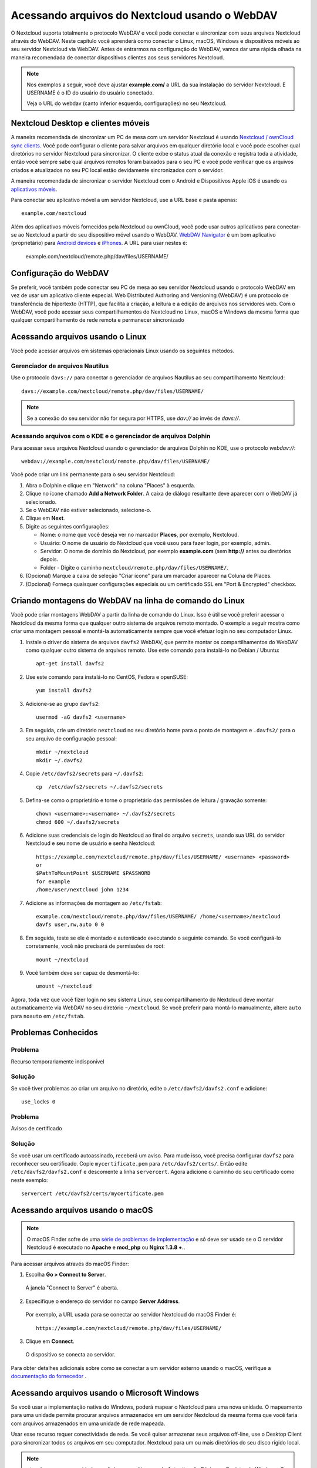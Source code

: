 ===============================================
Acessando arquivos do Nextcloud usando o WebDAV
===============================================

O Nextcloud suporta totalmente o protocolo WebDAV e você pode conectar e sincronizar
com seus arquivos Nextcloud através do WebDAV. Neste capítulo você aprenderá como
conectar o Linux, macOS, Windows e dispositivos móveis ao seu servidor Nextcloud via
WebDAV. Antes de entrarmos na configuração do WebDAV, vamos dar uma rápida olhada na
maneira recomendada de conectar dispositivos clientes aos seus servidores Nextcloud.

.. note:: Nos exemplos a seguir, você deve ajustar **example.com/** a
   URL da sua instalação do servidor Nextcloud. E USERNAME é o ID do usuário do
   usuário conectado.

   Veja o URL do webdav (canto inferior esquerdo, configurações) no seu Nextcloud.

Nextcloud Desktop e clientes móveis
------------------------------------

A maneira recomendada de sincronizar um PC de mesa com um servidor Nextcloud é
usando `Nextcloud / ownCloud sync clients <https://nextcloud.com/install/#install-clients>`_. Você pode configurar o
cliente para salvar arquivos em qualquer diretório local e você pode escolher qual
diretórios no servidor Nextcloud para sincronizar. O cliente exibe o
status atual da conexão e registra toda a atividade, então você sempre sabe qual
arquivos remotos foram baixados para o seu PC e você pode verificar que os arquivos
criados e atualizados no seu PC local estão devidamente sincronizados com o servidor.

A maneira recomendada de sincronizar o servidor Nextcloud com o Android e
Dispositivos Apple iOS é usando os `aplicativos móveis
<https://nextcloud.com/install/>`_.

Para conectar seu aplicativo móvel a um servidor Nextcloud, use a
URL base e pasta apenas::

    example.com/nextcloud

Além dos aplicativos móveis fornecidos pela Nextcloud ou ownCloud, você pode usar outros aplicativos para
conectar-se ao Nextcloud a partir do seu dispositivo móvel usando o WebDAV. `WebDAV Navigator`_ é
um bom aplicativo (proprietário) para `Android devices`_  e `iPhones`_. A URL para usar nestes é:

    example.com/nextcloud/remote.php/dav/files/USERNAME/

Configuração do WebDAV
----------------------

Se preferir, você também pode conectar seu PC de mesa ao seu servidor Nextcloud
usando o protocolo WebDAV em vez de usar um aplicativo cliente especial. Web
Distributed Authoring and Versioning (WebDAV) é um protocolo de transferência de hipertexto
(HTTP), que facilita a criação, a leitura e a edição de arquivos nos servidores web.
Com o WebDAV, você pode acessar seus compartilhamentos do Nextcloud no Linux, macOS e
Windows da mesma forma que qualquer compartilhamento de rede remota e permanecer sincronizado

Acessando arquivos usando o Linux
---------------------------------

Você pode acessar arquivos em sistemas operacionais Linux usando os seguintes métodos.

Gerenciador de arquivos Nautilus
^^^^^^^^^^^^^^^^^^^^^^^^^^^^^^^^^

Use o protocolo ``davs://`` para conectar o gerenciador de arquivos Nautilus
ao seu compartilhamento Nextcloud::

  davs://example.com/nextcloud/remote.php/dav/files/USERNAME/

.. note:: Se a conexão do seu servidor não for segura por HTTPS, use `dav://`
   ao invés de `davs://`.

.. image:: ../images/webdav_gnome3_nautilus.png
   :alt: Captura de tela da configuração do gerenciador de arquivos Nautilus para usar o WebDAV

Acessando arquivos com o KDE e o gerenciador de arquivos Dolphin
^^^^^^^^^^^^^^^^^^^^^^^^^^^^^^^^^^^^^^^^^^^^^^^^^^^^^^^^^^^^^^^^

Para acessar seus arquivos Nextcloud usando o gerenciador de arquivos Dolphin no KDE, use
o protocolo `webdav://`::

    webdav://example.com/nextcloud/remote.php/dav/files/USERNAME/

.. image:: ../images/webdav_dolphin.png
   :alt: Captura de tela da configuração do gerenciador de arquivos Dolphin para usar o WebDAV

Você pode criar um link permanente para o seu servidor Nextcloud:

#. Abra o Dolphin e clique em "Network" na coluna "Places" à esquerda.
#. Clique no ícone chamado **Add a Network Folder**.
   A caixa de diálogo resultante deve aparecer com o WebDAV já selecionado.
#. Se o WebDAV não estiver selecionado, selecione-o.
#. Clique em **Next**.
#. Digite as seguintes configurações:

   * Nome: o nome que você deseja ver no marcador **Places**, por exemplo, Nextcloud.

   * Usuário: O nome de usuário do Nextcloud que você usou para fazer login, por exemplo, admin.

   * Servidor: O nome de domínio do Nextcloud, por exemplo **example.com** (sem
     **http://** antes ou diretórios depois.
   * Folder - Digite o caminho ``nextcloud/remote.php/dav/files/USERNAME/``.
#. (Opcional) Marque a caixa de seleção "Criar ícone" para um marcador aparecer na
   Coluna de Places.
#. (Opcional) Forneça quaisquer configurações especiais ou um certificado SSL em "Port &
   Encrypted" checkbox.

Criando montagens do WebDAV na linha de comando do Linux
---------------------------------------------------------

Você pode criar montagens WebDAV a partir da linha de comando do Linux. Isso é útil se você
preferir acessar o Nextcloud da mesma forma que qualquer outro sistema de arquivos remoto montado.
O exemplo a seguir mostra como criar uma montagem pessoal e montá-la
automaticamente sempre que você efetuar login no seu computador Linux.

1. Instale o driver do sistema de arquivos ``davfs2`` WebDAV, que permite montar os
   compartilhamentos do WebDAV como qualquer outro sistema de arquivos remoto.
   Use este comando para instalá-lo no Debian / Ubuntu::

    apt-get install davfs2

2. Use este comando para instalá-lo no CentOS, Fedora e openSUSE::

    yum install davfs2

3. Adicione-se ao grupo ``davfs2``::

    usermod -aG davfs2 <username>

3. Em seguida, crie um diretório ``nextcloud`` no seu diretório home para o
   ponto de montagem e ``.davfs2/`` para o seu arquivo de configuração pessoal::

    mkdir ~/nextcloud
    mkdir ~/.davfs2

4. Copie ``/etc/davfs2/secrets`` para ``~/.davfs2``::

    cp  /etc/davfs2/secrets ~/.davfs2/secrets

5. Defina-se como o proprietário e torne o proprietário das permissões de leitura / gravação somente::

    chown <username>:<username> ~/.davfs2/secrets
    chmod 600 ~/.davfs2/secrets

6. Adicione suas credenciais de login do Nextcloud ao final do arquivo ``secrets``,
   usando sua URL do servidor Nextcloud e seu nome de usuário e senha Nextcloud::

    https://example.com/nextcloud/remote.php/dav/files/USERNAME/ <username> <password>
    or
    $PathToMountPoint $USERNAME $PASSWORD
    for example
    /home/user/nextcloud john 1234

7. Adicione as informações de montagem ao ``/etc/fstab``::

    example.com/nextcloud/remote.php/dav/files/USERNAME/ /home/<username>/nextcloud
    davfs user,rw,auto 0 0

8. Em seguida, teste se ele é montado e autenticado executando o seguinte
   comando. Se você configurá-lo corretamente, você não precisará de permissões de root::

    mount ~/nextcloud

9. Você também deve ser capaz de desmontá-lo::

    umount ~/nextcloud

Agora, toda vez que você fizer login no seu sistema Linux, seu compartilhamento do Nextcloud deve
montar automaticamente via WebDAV no seu diretório ``~/nextcloud``. Se você preferir
para montá-lo manualmente, altere ``auto`` para ``noauto`` em ``/etc/fstab``.

Problemas Conhecidos
---------------------

Problema
^^^^^^^^
Recurso temporariamente indisponivel

Solução
^^^^^^^^
Se você tiver problemas ao criar um arquivo no diretório,
edite o ``/etc/davfs2/davfs2.conf`` e adicione::

    use_locks 0

Problema
^^^^^^^^^
Avisos de certificado

Solução
^^^^^^^^

Se você usar um certificado autoassinado, receberá um aviso. Para
mude isso, você precisa configurar ``davfs2`` para reconhecer seu certificado.
Copie ``mycertificate.pem`` para ``/etc/davfs2/certs/``. Então edite
``/etc/davfs2/davfs2.conf`` e descomente a linha ``servercert``. Agora adicione o
caminho do seu certificado como neste exemplo::


 servercert /etc/davfs2/certs/mycertificate.pem

Acessando arquivos usando o macOS
---------------------------------

.. note:: O macOS Finder sofre de uma `série de problemas de implementação
   <http://sabre.io/dav/clients/finder/>`_ e só deve ser usado se o
   O servidor Nextcloud é executado no **Apache** e **mod_php** ou **Nginx 1.3.8 +**..

Para acessar arquivos através do macOS Finder:

1. Escolha **Go > Connect to Server**.

  A janela "Connect to Server" é aberta.

2. Especifique o endereço do servidor no campo **Server Address**.

  .. image:: ../images/osx_webdav1.png
     :alt: Captura de tela de inserir seu endereço do servidor Nextcloud no macOS

  Por exemplo, a URL usada para se conectar ao servidor Nextcloud
  do macOS Finder é::

    https://example.com/nextcloud/remote.php/dav/files/USERNAME/

  .. image:: ../images/osx_webdav2.png

3. Clique em **Connect**.

  O dispositivo se conecta ao servidor.

Para obter detalhes adicionais sobre como se conectar a um servidor externo usando o macOS,
verifique a `documentação do fornecedor
<http://docs.info.apple.com/article.html?path=Mac/10.6/en/8160.html>`_ .

Acessando arquivos usando o Microsoft Windows
----------------------------------------------

Se você usar a implementação nativa do Windows, poderá mapear o
Nextcloud para uma nova unidade. O mapeamento para uma unidade
permite procurar arquivos armazenados em um servidor Nextcloud
da mesma forma que você faria com arquivos armazenados em uma
unidade de rede mapeada.

Usar esse recurso requer conectividade de rede. Se você quiser
armazenar seus arquivos off-line, use o Desktop Client para
sincronizar todos os arquivos em seu computador.
Nextcloud para um ou mais diretórios do seu disco rígido local.

.. note:: ntes de mapear sua unidade, você deve permitir o uso
   da Autenticação Básica no Registro do Windows. O procedimento
   está documentado em KB841215_ e difere entre o Windows XP /
   Server 2003 e o Windows Vista / 7. Por favor, siga o artigo
   da Base de Conhecimento antes de prosseguir e siga as instruções
   do Vista se você executar o Windows 7.

.. _KB841215: https://support.microsoft.com/kb/841215

Mapeando unidades com a linha de comando
^^^^^^^^^^^^^^^^^^^^^^^^^^^^^^^^^^^^^^^^

O exemplo a seguir mostra como mapear uma unidade usando a linha de comando. Mapear
a unidade:

1. Abra um prompt de comando no Windows.
2. Digite a seguinte linha no prompt de comando para mapear para a unidade Z do computador ::

    net use Z: https://<drive_path>/remote.php/dav/files/USERNAME/ /user:youruser
    yourpassword

  Onde tem <drive_path> substitua pela URL do seu servidor Nextcloud..

Por exemplo: ``net use Z: https://example.com/nextcloud/remote.php/dav/files/USERNAME/
/user:youruser yourpassword``

  O computador mapeia os arquivos da sua conta do Nextcloud para a letra da unidade Z.

.. note:: Embora não seja recomendado, você também pode montar o servidor Nextcloud
     usando HTTP, deixando a conexão não criptografada. Se você planeja usar HTTP
     conexões em dispositivos enquanto estiver em um local público, recomendamos o uso de
     Túnel VPN para fornecer a segurança necessária.

Uma sintaxe de comando alternativa é::

  net use Z: \\example.com@ssl\nextcloud\remote.php\dav /user:youruser
  yourpassword

Mapeando Unidades com o Windows Explorer
^^^^^^^^^^^^^^^^^^^^^^^^^^^^^^^^^^^^^^^^

Para mapear uma unidade usando o Microsoft Windows Explorer:

1. Migre para o seu computador no Windows Explorer.
2. Clique com o botão direito do mouse no atalho **Computador** e selecione **Mapear unidade de rede ...**
   no menu suspenso.
3. Escolha uma unidade de rede local para a qual você deseja mapear o Nextcloud.
4. Especifique o endereço para sua instância do Nextcloud, seguido por
   **/remote.php/dav/files/USERNAME/**.

  Por exemplo::

    https://example.com/nextcloud/remote.php/dav/files/USERNAME/

.. note:: Para servidores protegidos por SSL, marque **Reconectar no logon** para garantir
     que o mapeamento é persistente em reinicializações subseqüentes. Se você quiser
     conectar-se ao servidor Nextcloud como um usuário diferente, marque **Conectar usando
     credenciais diferentes**.

.. figure:: ../images/explorer_webdav.png
   :scale: 80%
   :alt: Captura de tela do mapeamento do WebDAV no Windows Explorer

5. Clique no botão ``Finish``.

  O Windows Explorer mapeia a unidade de rede, tornando sua instância do Nextcloud
  acessível.

Acessando arquivos usando o Cyberduck
--------------------------------------

`Cyberduck <https://cyberduck.io/?l=en>`_ é um FTP e SFTP de código aberto,
Navegador WebDAV, OpenStack Swift e Amazon S3 projetado para transferências de arquivos
macOS e Windows.

.. note:: Este exemplo usa o Cyberduck versão 4.2.1.

Para usar o Cyberduck:

1. Especifique um servidor sem nenhuma informação de protocolo principal. Por exemplo:

  ``example.com``

2. Especifique a porta apropriada. A porta escolhida depende de o servidor Nextcloud
   suportar ou não o SSL. O Cyberduck exige que você selecione um tipo de conexão
   diferente se planeja usar o SSL. Por exemplo:

  80 (para WebDAV)

  443 (para WebDAV (HTTPS / SSL))

3. Use o menu suspenso "Mais opções" para adicionar o restante da URL do WebDAV
o campo "Caminho". Por exemplo:

  ``remote.php/dav/files/USERNAME/``

Agora o Cyberduck permite o acesso de arquivos ao servidor Nextcloud.

Acessando compartilhamentos públicos por meio do WebDAV
-------------------------------------------------------

O Nextcloud fornece a possibilidade de acessar compartilhamentos públicos através do WebDAV.

Para acessar o compartilhamento público, abra::

  https://example.com/nextcloud/public.php/webdav

em um cliente WebDAV, use o token de compartilhamento como nome de usuário e a senha de compartilhamento (opcional)
como senha.

.. note::  ``Configurações → Administração → Compartilhamento → Permitir usuários neste
   servidor para enviar compartilhamentos para outros servidores`` precisa ser habilitado
   para fazer este recurso funcionar.

Problemas Conhecidos
--------------------

Problema
^^^^^^^^
O Windows não se conecta usando HTTPS.

Solução 1
^^^^^^^^^^

O Cliente WebDAV do Windows pode não suportar a Indicação do Nome do Servidor (SNI)
em conexões criptografadas. Se você encontrar um erro ao montar uma instância
Nextcloud criptografada por SSL, entre em contato com seu provedor para atribuir
um endereço IP dedicado para seu servidor baseado em SSL.

Solução 2
^^^^^^^^^^

O Cliente WebDAV do Windows pode não suportar conexões TSLv1.1 / TSLv1.2. E se
você restringiu a configuração do servidor para fornecer apenas TLSv1.1 e acima do
conexão com seu servidor pode falhar. Por favor, consulte a documentação do WinHTTP_
para mais informações.

.. _WinHTTP: https://msdn.microsoft.com/en-us/library/windows/desktop/aa382925.aspx#WinHTTP_5.1_Features

Problema
^^^^^^^^

Você recebe a seguinte mensagem de erro: **Erro 0x800700DF: O tamanho do arquivo
excede o limite permitido e não pode ser salvo.**

Solução
^^^^^^^^

O Windows limita o tamanho máximo que um arquivo transferido de ou para um compartilhamento
WebDAV pode ter. Você pode aumentar o valor **FileSizeLimitInBytes** em
**HKEY_LOCAL_MACHINE\\SYSTEM\\CurrentControlSet\\Serviços\\WebClient\\Parameters**
clicando em **Modificar**.

Para aumentar o limite para o valor máximo de 4 GB, selecione **Decimal**, insira
valor de **4294967295** e reinicie o Windows ou reinicie o serviço **WebClient**.

Problema
^^^^^^^^

Acessando seus arquivos do Microsoft Office via WebDAV falha.

Solução
^^^^^^^^

Problemas conhecidos e suas soluções estão documentados no artigo KB2123563_.

Problema
^^^^^^^^
Não é possível mapear o Nextcloud como uma unidade WebDAV no Windows usando um certificado autoassinado.

Solução
^^^^^^^^

  #. Vá para a sua instância do Nextcloud através do seu navegador da Web favorito.
  #. Clique até chegar ao erro do certificado na linha de status do navegador.
  #. Visualize o certificado e, em seguida, na guia Detalhes, selecione Copiar para arquivo.
  #. Salve na área de trabalho com um nome arbitrário, por exemplo, ``myNextcloud.pem``.
  #. Start, Rode, MMC.
  #. Arquivo, Adicionar / Remover Snap-In.
  #. Selecione Certificados, clique em Adicionar, Minha Conta de Usuário, em Concluir e, em seguida, em OK.
  #. Pesquise para confiar nas autoridades de certificação raiz, certificados.
  #. Clique com o botão direito do mouse em Certificate, selecione All Tasks, Import.
  #. Selecione o Save Cert na área de trabalho.
  #. Selecione Colocar todos os Certificados na Loja a seguir, clique em Navegar,
  #. Marque a caixa que diz Mostrar lojas físicas, Expandir raiz confiável
     Autoridades de certificação e selecione Computador local, clique em OK,
     Complete a Importação.
  #. Verifique a lista para se certificar de que aparece. Você provavelmente precisará atualizar
     antes de ver. Saia do MMC.
  #. Abra o Navegador, selecione Ferramentas, Excluir Histórico de Navegação.
  #. Selecione todos, exceto em Dados de Filtragem Privada, completo.
  #. Vá para Opções da Internet, Guia Conteúdo, Limpar Estado SSL.
  #. Feche o navegador, abra e teste novamente.

Problema
^^^^^^^^

Você não pode fazer o download de mais de 50 MB ou fazer upload de arquivos grandes quando o upload é necessário
mais de 30 minutos usando o Web Client no Windows 7.

Solução
^^^^^^^^

Soluções alternativas estão documentadas no artigo KB2668751_.


Acessando arquivos usando cURL
------------------------------

Como o WebDAV é uma extensão do HTTP, cURL pode ser usado para operações de arquivo de script.

Para criar uma pasta com a data atual como nome:

.. code-block:: bash

	$ curl -u user:pass -X MKCOL "https://example.com/nextcloud/remote.php/dav/files/USERNAME/$(date '+%d-%b-%Y')"

Para carregar um arquivo ``error.log`` no diretório:

.. code-block:: bash

	$ curl -u user:pass -T error.log "https://example.com/nextcloud/remote.php/dav/files/USERNAME/$(date '+%d-%b-%Y')/error.log"

Para mover um arquivo:

.. code-block:: bash

	$ curl -u user:pass -X MOVE --header 'Destination: https://example.com/nextcloud/remote.php/dav/files/USERNAME/target.jpg' https://example.com/nextcloud/remote.php/dav/files/USERNAME/source.jpg

Para obter as propriedades dos arquivos na pasta raiz:

.. code-block:: bash

	$ curl -X PROPFIND -H "Depth: 1" -u user:pass https://example.com/nextcloud/remote.php/dav/files/USERNAME/ | xml_pp
	<?xml version="1.0" encoding="utf-8"?>
    <d:multistatus xmlns:d="DAV:" xmlns:oc="http://nextcloud.org/ns" xmlns:s="http://sabredav.org/ns">
      <d:response>
        <d:href>/nextcloud/remote.php/dav/files/USERNAME/</d:href>
        <d:propstat>
          <d:prop>
            <d:getlastmodified>Tue, 13 Oct 2015 17:07:45 GMT</d:getlastmodified>
            <d:resourcetype>
              <d:collection/>
            </d:resourcetype>
            <d:quota-used-bytes>163</d:quota-used-bytes>
            <d:quota-available-bytes>11802275840</d:quota-available-bytes>
            <d:getetag>"561d3a6139d05"</d:getetag>
          </d:prop>
          <d:status>HTTP/1.1 200 OK</d:status>
        </d:propstat>
      </d:response>
      <d:response>
        <d:href>/nextcloud/remote.php/dav/files/USERNAME/welcome.txt</d:href>
        <d:propstat>
          <d:prop>
            <d:getlastmodified>Tue, 13 Oct 2015 17:07:35 GMT</d:getlastmodified>
            <d:getcontentlength>163</d:getcontentlength>
            <d:resourcetype/>
            <d:getetag>"47465fae667b2d0fee154f5e17d1f0f1"</d:getetag>
            <d:getcontenttype>text/plain</d:getcontenttype>
          </d:prop>
          <d:status>HTTP/1.1 200 OK</d:status>
        </d:propstat>
      </d:response>
    </d:multistatus>


.. _KB2668751: https://support.microsoft.com/kb/2668751
.. _KB2123563: https://support.microsoft.com/kb/2123563
.. _WebDAV Navigator: http://seanashton.net/webdav/
.. _Android devices: https://play.google.com/store/apps/details?id=com.schimera.webdavnavlite
.. _iPhones: https://itunes.apple.com/app/webdav-navigator/id382551345
.. _BlackBerry devices: http://appworld.blackberry.com/webstore/content/46816
